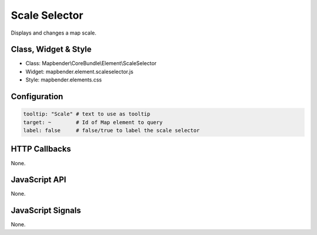 .. _scale_selector:

Scale Selector
************

Displays and changes a map scale.

Class, Widget & Style
==============

* Class: Mapbender\\CoreBundle\\Element\\ScaleSelector
* Widget: mapbender.element.scaleselector.js
* Style: mapbender.elements.css

Configuration
=============

.. code-block:: yaml

   tooltip: "Scale" # text to use as tooltip
   target: ~        # Id of Map element to query
   label: false     # false/true to label the scale selector


HTTP Callbacks
==============

None.

JavaScript API
==============

None.

JavaScript Signals
==================

None.
